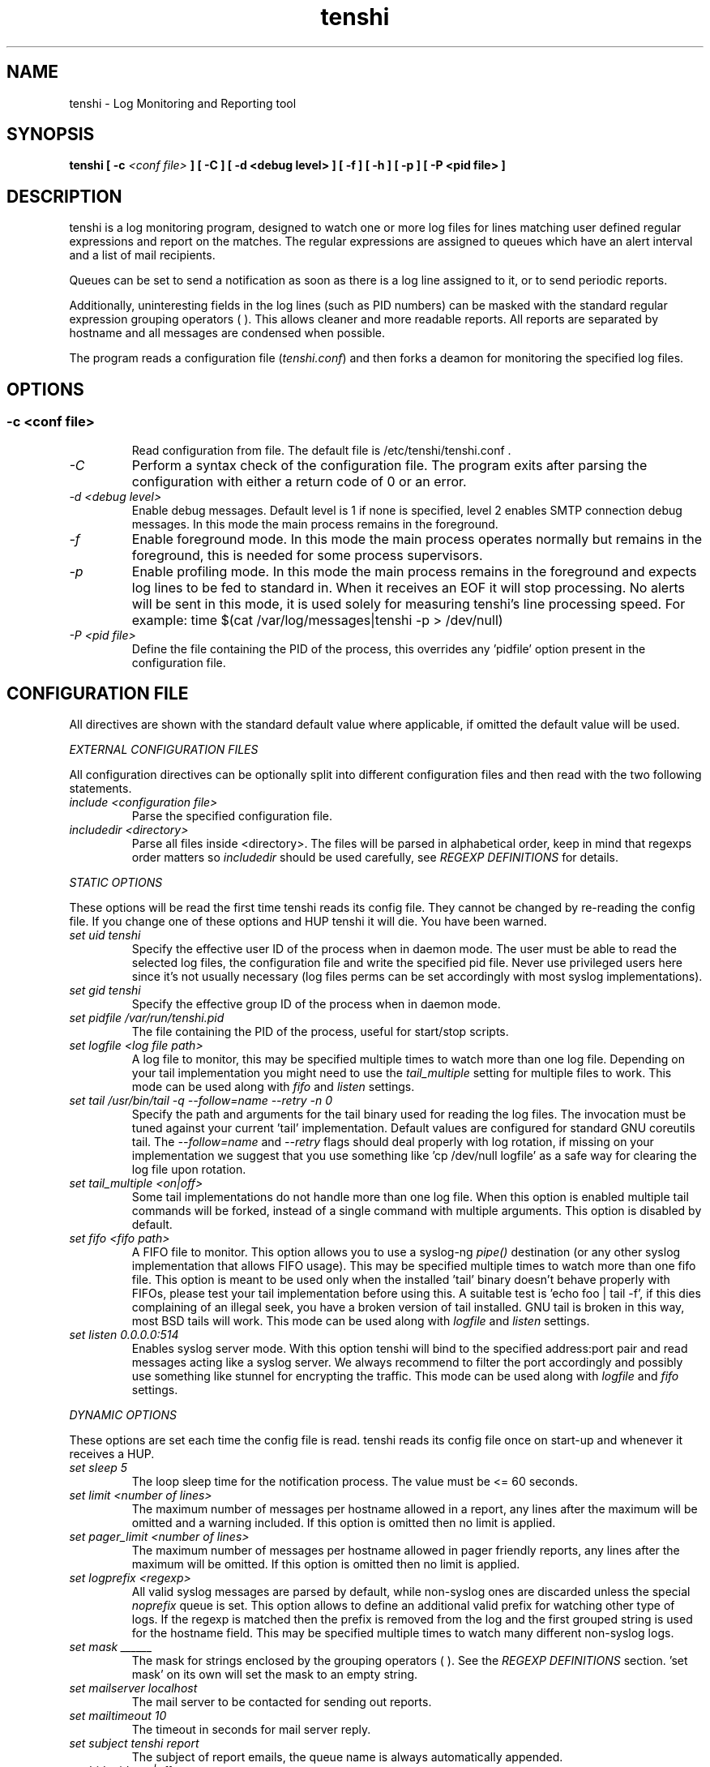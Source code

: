 .\" SH section heading
.\" SS subsection heading
.\" LP paragraph
.\" IP indented paragraph
.\" TP hanging label
.TH "tenshi" 8 "13 Mar 2008" "version 0.10"
.SH NAME
tenshi - Log Monitoring and Reporting tool
.SH SYNOPSIS
.B tenshi
.B [ -c
.I <conf file>
.B ]
.B [ -C ]
.B [ -d <debug level> ]
.B [ -f ]
.B [ -h ]
.B [ -p ]
.B [ -P <pid file> ]

.SH DESCRIPTION
.LP

tenshi is a log monitoring program, designed to watch one or more log files for
lines matching user defined regular expressions and report on the matches. The
regular expressions are assigned to queues which have an alert interval and a
list of mail recipients.

Queues can be set to send a notification as soon as there is a log line
assigned to it, or to send periodic reports.

Additionally, uninteresting fields in the log lines (such as PID numbers) can
be masked with the standard regular expression grouping operators ( ). This
allows cleaner and more readable reports. All reports are separated by hostname
and all messages are condensed when possible.

The program reads a configuration file
.RI ( tenshi.conf )
and then forks a deamon for monitoring the specified log files.

.SH OPTIONS
.SS
.TP
.I -c <conf file>
Read configuration from file. The default file is /etc/tenshi/tenshi.conf .
.TP
.I -C
Perform a syntax check of the configuration file. The program exits after
parsing the configuration with either a return code of 0 or an error.
.TP
.I -d <debug level>
Enable debug messages. Default level is 1 if none is specified, level 2 enables
SMTP connection debug messages. In this mode the main process remains in the
foreground.
.TP
.I -f
Enable foreground mode. In this mode the main process operates normally but
remains in the foreground, this is needed for some process supervisors.
.TP
.I -p
Enable profiling mode. In this mode the main process remains in the foreground
and expects log lines to be fed to standard in. When it receives an EOF it will
stop processing. No alerts will be sent in this mode, it is used solely for
measuring tenshi's line processing speed. For example:
time $(cat /var/log/messages|tenshi -p > /dev/null)
.TP
.I -P <pid file>
Define the file containing the PID of the process, this overrides any 'pidfile'
option present in the configuration file.

.SH CONFIGURATION FILE

.br
All directives are shown with the standard default value where applicable, if
omitted the default value will be used.

.I EXTERNAL CONFIGURATION FILES

.br
All configuration directives can be optionally split into different
configuration files and then read with the two following statements.

.TP
.I include <configuration file>
Parse the specified configuration file.
.TP
.I includedir <directory>
Parse all files inside <directory>. The files will be parsed in alphabetical
order, keep in mind that regexps order matters so
.I includedir
should be used carefully, see
.I REGEXP DEFINITIONS
for details.
.LP

.I STATIC OPTIONS

.br
These options will be read the first time tenshi reads its config file. They
cannot be changed by re-reading the config file. If you change one of these
options and HUP tenshi it will die. You have been warned.

.TP
.I set uid tenshi
Specify the effective user ID of the process when in daemon mode. The user must
be able to read the selected log files, the configuration file and write the
specified pid file. Never use privileged users here since it's not usually
necessary (log files perms can be set accordingly with most syslog
implementations).
.TP
.I set gid tenshi
Specify the effective group ID of the process when in daemon mode.
.TP
.I set pidfile /var/run/tenshi.pid
The file containing the PID of the process, useful for start/stop
scripts.
.TP
.I set logfile <log file path>
A log file to monitor, this may be specified multiple times to watch more than
one log file. Depending on your tail implementation you might need to use the
.I tail_multiple
setting for multiple files to work. This mode can be used along with
.I fifo
and
.I listen
settings.
.TP
.I set tail /usr/bin/tail -q --follow=name --retry -n 0
Specify the path and arguments for the tail binary used for reading the log files. The invocation
must be tuned against your current 'tail' implementation. Default values are configured for standard
GNU coreutils tail. The
.I --follow=name
and
.I --retry
flags should deal properly with log rotation, if missing on your implementation we suggest that you use
something like 'cp /dev/null logfile' as a safe way for clearing the log file upon rotation.
.TP
.I set tail_multiple <on|off>
Some tail implementations do not handle more than one log file. When this option is enabled multiple
tail commands will be forked, instead of a single command with multiple arguments. This
option is disabled by default.
.TP
.I set fifo <fifo path>
A FIFO file to monitor. This option allows you to use a syslog-ng
.I pipe()
destination (or any other syslog implementation that allows FIFO usage). This may be
specified multiple times to watch more than one fifo file. This option is meant to be used
only when the installed 'tail' binary doesn't behave properly with FIFOs, please
test your tail implementation before using this. A suitable test is 'echo foo |
tail -f', if this dies complaining of an illegal seek, you have a broken
version of tail installed. GNU tail is broken in this way, most BSD tails will
work. This mode can be used along with
.I logfile
and
.I listen
settings.
.TP
.I set listen 0.0.0.0:514
Enables syslog server mode. With this option tenshi will bind to the specified address:port
pair and read messages acting like a syslog server. We always recommend to filter the port
accordingly and possibly use something like stunnel for encrypting the traffic. This mode can
be used along with
.I logfile
and
.I fifo
settings.
.LP

.I DYNAMIC OPTIONS

.br
These options are set each time the config file is read. tenshi reads its
config file once on start-up and whenever it receives a HUP.

.TP
.I set sleep 5
The loop sleep time for the notification process. The value must be \<\= 60 seconds.
.TP
.I set limit <number of lines>
The maximum number of messages per hostname allowed in a report, any lines
after the maximum will be omitted and a warning included. If this option is
omitted then no limit is applied.
.TP
.I set pager_limit <number of lines>
The maximum number of messages per hostname allowed in pager friendly reports,
any lines after the maximum will be omitted. If this option is omitted then no
limit is applied.
.TP
.I set logprefix <regexp>
All valid syslog messages are parsed by default, while non-syslog ones are
discarded unless the special
.I noprefix
queue is set. This option allows to define an additional valid prefix for watching
other type of logs. If the regexp is matched then the prefix is removed from
the log and the first grouped string is used for the hostname field. This may
be specified multiple times to watch many different non-syslog logs.
.TP
.I set mask ______
The mask for strings enclosed by the grouping operators ( ). See the
.I REGEXP DEFINITIONS
section. 'set mask' on its own will set the mask to an empty string.
.TP
.I set mailserver localhost
The mail server to be contacted for sending out reports.
.TP
.I set mailtimeout 10
The timeout in seconds for mail server reply.
.TP
.I set subject tenshi report
The subject of report emails, the queue name is always automatically appended.
.TP
.I set hidepid <on|off>
This option turns on automatic stripping of 'foo[1234]:' style PID strings from
the start of log lines i.e. 'foo[1234]:' becomes 'foo:'. This allows you to
write regexs without worrying about masking the PID. Bear in mind that any time
you change this option you will need to re-write your regex rules or they will
not work. This option is disabled by default.
.TP
.I set filter <queue> <filter path> <arguments>
When this option is enabled all reports matching the specified queue will be passed
as STDIN to the specified filter, the resulting output is sent via smtp instead of
the original report. The full path of the filter application must be specified.
.TP
.I set csv <cron_spec> <filter path> <arguments>
This feature allows periodic reporting, using a five-field cron-style specification like
the
.I set queue
option, to the specified filter. The output is pre-formatted as CSV (Comma Separated Values)
with hostname,log,hits format. This feature was coded for using
.BI AfterGlow
.BI (http://afterglow.sf.net)
as a filter and graphing tenshi output. Check the FAQ for sample usage.
.TP
.I set sort_order <descending|ascending>
The sorting order for reports. It can be either descending or ascending, the
number of messages is used as a key for sorting the log messages. The default
order is ascending.
.LP

.I QUEUES OPTIONS
.br

.br
All messages are assigned to queues. Every queue is processed periodically
according to its notification interval. There are four default builtin queues,
.I trash
to which unwanted messages can be assigned (think /dev/null),
.I repeat
which is used for smart repeat messages handling,
.I group
and
.I group_host
, see
.I REGEXP DEFINITIONS
for details. There's also a special
.I noprefix
queue, read further for details about it.
.br

All queues are automatically flushed before shutdown when a SIGTERM is
received. Please see section
.I SIGNALS
for additional information.

The syntax is the following:
.TP
.I set queue <queue_name> <mail_from> [pager:]<mail_to> <cron_spec> [<subject>]
.TP
.I <queue_name>
The queue name. Can be any alphanumeric character string except for the builtin
queues name.
.TP
.I <mail_from>
The mail sender for reports related to the queue.
.TP
.I <mail_to>
The mail recipient(s) for reports related to the queue. Multiple address can be
specified, separated by commas. Using the
.I pager:
prefix enables a pager friendly report.
.TP
.I [<cron_spec>]
This is a five-field cron-style specification for when the reports should be
emailed. Ranges and skip values are supported as per the de facto crontab
syntax with a few exceptions. Please see
.I crontab
man page for crontab syntax explanation. The supported day names are: Mon, Tue,
Wed, Thu, Fri, Sat, Sun. Monday is 1, Sunday 0 or 7. Supported month names
are: Jan, Feb, Mar, Apr, May, Jun, Jul, Aug, Sep, Oct, Nov, Dec. Day and Month
names are not case sensitive. Additionally, 'now' can be specified for
immediate notifications.
.TP
.I <subject>
This is the subject for to use for email reports regarding this queue. If this
isn't specified then the default subject will be used.
.LP

The special
.I noprefix
queue can be used and defined like any other queue with the difference that it will get
all messages that don't match any configured prefix.

Examples:
.br
set queue report tenshi@localhost sysadmin@localhost [0 9-17 * * *]
.br
set queue report tenshi@localhost sysadmin@localhost [30 18 * * *]
.br
set queue report tenshi@localhost sysadmin@localhost [*/10 * * * *]
.br
set queue critical tenshi@localhost sysadmin@localhost,noc@localhost [now] CRITICAL WARNING -
.br
set queue pager tenshi@localhost pager:sysadmin_pager@localhost,pager:noc_pager@localhost [now] ALERT
.LP

.I REGEXP DEFINITIONS
.br

.br
All valid syslog messages are matched against standard perl regexps, all
regexps are defined with the following syntax:
.TP
.I <queue_name>[,<queue_name>[:<escalation_number>]..] <regexp>
.LP

The regexps are evaluated in order so a matched message is not checked against
the subsequent regexps. Keep this in mind when assembling the configuration
file. It's advisable to catch all messages by placing an all matching regexp at
the end of the configuration file. It's also good for performance having trash
rules not logically connected with other matching rules at the beginning of the
section. Multiple queues can be defined with a comma separated list, builtin
queues cannot be used when using this syntax.

.br
If an escalation number is provided for a queue, the matched message will only
be placed into the queue when <escalation_number> messages have matched the
regexp. The queue will receive the message that matched the regexp at the time
of escalation, with a count equal to the escalation number. The count of
messages matching the regexp will be reset when the left most queue mentioned
in the queue list is mailed.The left most queue cannot have an escalation
number. When the number of messages that match the regexp reaches the greatest
escalation number mentioned, escalation will begin again into the escalation
queues, modulus the greatest escalation number. For example, using the queues
`a,b:10,c:50', when 10 messages match the regexp, a message will go into b,
when 50 match, one will go into c. At 60, another will go into b, and at 100,
another into c, 110 to b, 150 to c, and so on. Escalation numbers must be
positive integers greater than zero and must be listed in increasing order from
left to right. All queues without escalation numbers must be listed more left
than the queues with escalation numbers.

.br
The standard grouping operators
.I ( )
can be used for string masking, literal "(" and ")" can be protected with the
standard quotation operator "\\". There's a lot of documentation about regular
expressions, a good start could be perl
.I perlre
and
.I perlretut
manual pages.
.br
You can also use the (?: ) operators to use groups without masking. This allows
you to match, for example, output from several programs in a similar format.
There is an example of this below (the sudo/su line).

.br
The builtin queue
.I repeat
can be used for special handling of "last message repeated x times" style log
lines. When the assigned regexps are matched the line count for the last line
received from the same host is incremented by the first grouped string. Keep in
mind that it is possible for syslog lines to be received from remote hosts out
of order. If this happens you should not use this feature because tenshi will
mis-report line counts.

.br
The builtin queue
.I group
can be used to group sets of regex together to speed up line matching. If a
line fails to match a regex assigned to the group queue then tenshi will skip
all the regex up until the next
.I group_end
statement. Nested groups are allowed. An example of this is included below.

.br
The builtin
.I group_host
queue can be used for selective hostname matching. Like the
.I group
queue it is also terminated with the
.I group_end
statement. All regex definitions within that group will only apply if the hostname
associated to the log entries matches the regex passed to the
.I group_host
definition.

.br
The regexs below assume
.I hidepid
is turned on. If you have it turned off then you will need to add in \\[(.+)\\]
to the regex following the progam name to get them to work.
.br
For example:
mail ^sendmail: (.+): to=(.+),(.+)delay=(.+)
becomes:
mail ^sendmail\\[(.+)\\]: (.+): to=(.+),(.+)delay=(.+)

Examples:

.br
trash ^xinetd

.br
repeat ^(?:last message repeated|above message repeats) (\\d+) time

.br
group ^sendmail:
.br
mail ^sendmail: (.+): to=(.+),(.+)delay=(.+)
.br
mail ^sendmail: (.+): to=(.+),(.+)relay=(.+),(.+)stat=Sent
.br
group_end

.br
group_host mailserver1
.br
mail1 ^sendmail
.br
mail1 ^sendmail:.+
.br
critical,mail1 ^sendmail:.+SYSERR.+
.br
group_end

.br
mail ^ipop3d: Login user=(.+)

.br
critical,report ^sshd: Illegal user

.br
general,urgent:200,critical:1000 ^sshd: Illegal user

.br
root ^sshd\\(pam_unix\\): session opened for user root by root\\(uid=0\\)

.br
report ^sshd: Accepted rsa for (.+) from (.+) port (.+)

.br
trash ^sshd

.br
critical ^(?:sudo|su):

.br
critical,pager ^Oops

.br
misc .*


.SH SIGNALS
.br
tenshi can handle different signals sent to the process, here's the list of
supported ones:

.TP
.B TERM
flush all queues and then exit
.TP
.B INT
flush all queues and then exit
.TP
.B USR1
flush any queues which have reached their notification interval
.TP
.B USR2
force all queues to be flushed, even if they have not reached their
notification interval
.TP
.B HUP
force all queues to be flushed, even if they have not reached their
notification interval, re-read the config file and continue as normal.
.LP
.I WARNING:
If you change a STATIC OPTION in the config file and send tenshi a HUP it will
die. You will need to restart tenshi for changes to STATIC OPTIONs to take
effect.

.SH EXAMPLES
See the included tenshi.conf.

.SH REQUIREMENTS

tenshi needs a working 'tail' implementation when not using FIFO mode.
.br

It also requires Net::SMTP module for mailing reports, which should be included
in your perl installation, and IO::BufferedSelect. If you miss any of them you
can grab them at CPAN (http://www.cpan.org) or using the CPAN shell (`perl -e
shell -MCPAN`).

.SH BUGS
- Double quotation characters present in your logs might break csv output (depending on how you pipe/process
it in the filter) since there's no escape code (yet).

Please report any bugs you find at
.BI <tenshi@inversepath.com>

.SH TODO
- custom reports layout
.br
- add other actions besides mail notifications
.br
- find/design a logo
.br
- everything that's reported at
.BI http://dev.inversepath.com/trac/tenshi/report

Any volunteers ? ;)

.SH LICENSE
.B tenshi
is distributed under the terms of the following ISC-style license:

Permission to use, copy, modify, and distribute this software for any
purpose with or without fee is hereby granted, provided that the above
copyright notice and this permission notice appear in all copies.

THE SOFTWARE IS PROVIDED "AS IS" AND THE AUTHOR DISCLAIMS ALL WARRANTIES
WITH REGARD TO THIS SOFTWARE INCLUDING ALL IMPLIED WARRANTIES OF
MERCHANTABILITY AND FITNESS. IN NO EVENT SHALL THE AUTHOR BE LIABLE FOR
ANY SPECIAL, DIRECT, INDIRECT, OR CONSEQUENTIAL DAMAGES OR ANY DAMAGES
WHATSOEVER RESULTING FROM LOSS OF USE, DATA OR PROFITS, WHETHER IN AN
ACTION OF CONTRACT, NEGLIGENCE OR OTHER TORTIOUS ACTION, ARISING OUT OF
OR IN CONNECTION WITH THE USE OR PERFORMANCE OF THIS SOFTWARE.

.SH DISTRIBUTION

The tenshi project page is
.BI http://dev.inversepath.com/trac/tenshi

.SH NOTES

tenshi was formerly known as
.I wasabi
but the name was changed as we were informed that wasabi is a registered a
trademark relating to another piece of software.

Two mailing lists are also available:

.RI < tenshi-user@lists.inversepath.com >
for general discussion, subscribe by sending a message to
.RI < tenshi-user+subscribe@lists.inversepath.com >

.RI < tenshi-announce@lists.inversepath.com >
for announcements, subscribe by sending a message to
.RI < tenshi-announce+subscribe@lists.inversepath.com >

.SH SEE ALSO

It should be noted that tenshi was initially a perl rewrite of
.I oak
.RI ( http://www.ktools.org ).

.I Friedl, Jeffrey E. F. Mastering Regular Expressions, 2nd Edition. O'Reilly

.SH AUTHORS
tenshi was initially written by Andrea Barisani. It is now
maintained by Andrea Barisani and Rob Holland.

Copyright 2004-2008 Andrea Barisani <andrea@inversepath.com>
                    Rob Holland        <rob@inversepath.com>

